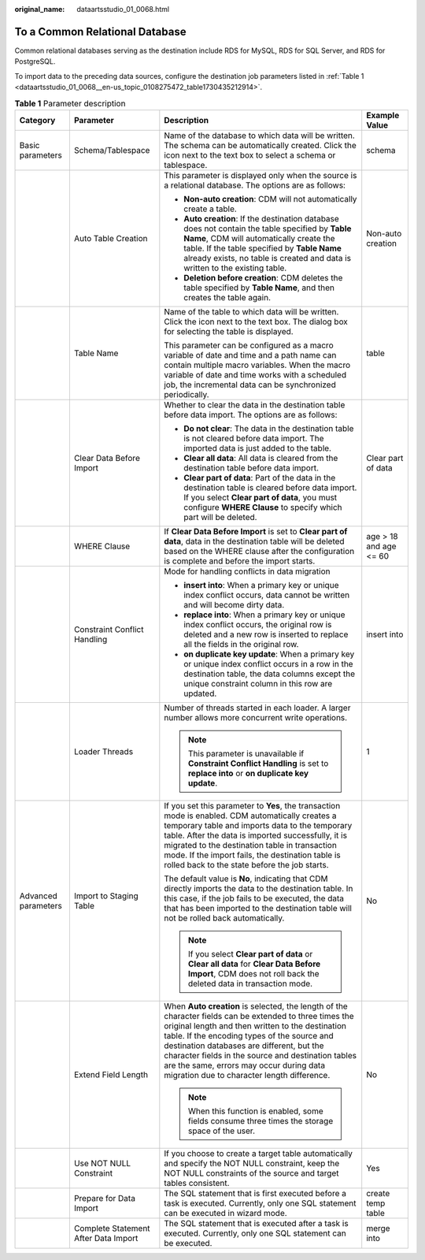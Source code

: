 :original_name: dataartsstudio_01_0068.html

.. _dataartsstudio_01_0068:

To a Common Relational Database
===============================

Common relational databases serving as the destination include RDS for MySQL, RDS for SQL Server, and RDS for PostgreSQL.

To import data to the preceding data sources, configure the destination job parameters listed in :ref:`Table 1 <dataartsstudio_01_0068__en-us_topic_0108275472_table1730435212914>`.

.. _dataartsstudio_01_0068__en-us_topic_0108275472_table1730435212914:

.. table:: **Table 1** Parameter description

   +---------------------+--------------------------------------+----------------------------------------------------------------------------------------------------------------------------------------------------------------------------------------------------------------------------------------------------------------------------------------------------------------------------------------------------------------------------------------------------------+------------------------+
   | Category            | Parameter                            | Description                                                                                                                                                                                                                                                                                                                                                                                              | Example Value          |
   +=====================+======================================+==========================================================================================================================================================================================================================================================================================================================================================================================================+========================+
   | Basic parameters    | Schema/Tablespace                    | Name of the database to which data will be written. The schema can be automatically created. Click the icon next to the text box to select a schema or tablespace.                                                                                                                                                                                                                                       | schema                 |
   +---------------------+--------------------------------------+----------------------------------------------------------------------------------------------------------------------------------------------------------------------------------------------------------------------------------------------------------------------------------------------------------------------------------------------------------------------------------------------------------+------------------------+
   |                     | Auto Table Creation                  | This parameter is displayed only when the source is a relational database. The options are as follows:                                                                                                                                                                                                                                                                                                   | Non-auto creation      |
   |                     |                                      |                                                                                                                                                                                                                                                                                                                                                                                                          |                        |
   |                     |                                      | -  **Non-auto creation**: CDM will not automatically create a table.                                                                                                                                                                                                                                                                                                                                     |                        |
   |                     |                                      | -  **Auto creation**: If the destination database does not contain the table specified by **Table Name**, CDM will automatically create the table. If the table specified by **Table Name** already exists, no table is created and data is written to the existing table.                                                                                                                               |                        |
   |                     |                                      | -  **Deletion before creation**: CDM deletes the table specified by **Table Name**, and then creates the table again.                                                                                                                                                                                                                                                                                    |                        |
   +---------------------+--------------------------------------+----------------------------------------------------------------------------------------------------------------------------------------------------------------------------------------------------------------------------------------------------------------------------------------------------------------------------------------------------------------------------------------------------------+------------------------+
   |                     | Table Name                           | Name of the table to which data will be written. Click the icon next to the text box. The dialog box for selecting the table is displayed.                                                                                                                                                                                                                                                               | table                  |
   |                     |                                      |                                                                                                                                                                                                                                                                                                                                                                                                          |                        |
   |                     |                                      | This parameter can be configured as a macro variable of date and time and a path name can contain multiple macro variables. When the macro variable of date and time works with a scheduled job, the incremental data can be synchronized periodically.                                                                                                                                                  |                        |
   +---------------------+--------------------------------------+----------------------------------------------------------------------------------------------------------------------------------------------------------------------------------------------------------------------------------------------------------------------------------------------------------------------------------------------------------------------------------------------------------+------------------------+
   |                     | Clear Data Before Import             | Whether to clear the data in the destination table before data import. The options are as follows:                                                                                                                                                                                                                                                                                                       | Clear part of data     |
   |                     |                                      |                                                                                                                                                                                                                                                                                                                                                                                                          |                        |
   |                     |                                      | -  **Do not clear**: The data in the destination table is not cleared before data import. The imported data is just added to the table.                                                                                                                                                                                                                                                                  |                        |
   |                     |                                      | -  **Clear all data**: All data is cleared from the destination table before data import.                                                                                                                                                                                                                                                                                                                |                        |
   |                     |                                      | -  **Clear part of data**: Part of the data in the destination table is cleared before data import. If you select **Clear part of data**, you must configure **WHERE Clause** to specify which part will be deleted.                                                                                                                                                                                     |                        |
   +---------------------+--------------------------------------+----------------------------------------------------------------------------------------------------------------------------------------------------------------------------------------------------------------------------------------------------------------------------------------------------------------------------------------------------------------------------------------------------------+------------------------+
   |                     | WHERE Clause                         | If **Clear Data Before Import** is set to **Clear part of data**, data in the destination table will be deleted based on the WHERE clause after the configuration is complete and before the import starts.                                                                                                                                                                                              | age > 18 and age <= 60 |
   +---------------------+--------------------------------------+----------------------------------------------------------------------------------------------------------------------------------------------------------------------------------------------------------------------------------------------------------------------------------------------------------------------------------------------------------------------------------------------------------+------------------------+
   |                     | Constraint Conflict Handling         | Mode for handling conflicts in data migration                                                                                                                                                                                                                                                                                                                                                            | insert into            |
   |                     |                                      |                                                                                                                                                                                                                                                                                                                                                                                                          |                        |
   |                     |                                      | -  **insert into**: When a primary key or unique index conflict occurs, data cannot be written and will become dirty data.                                                                                                                                                                                                                                                                               |                        |
   |                     |                                      | -  **replace into**: When a primary key or unique index conflict occurs, the original row is deleted and a new row is inserted to replace all the fields in the original row.                                                                                                                                                                                                                            |                        |
   |                     |                                      | -  **on duplicate key update**: When a primary key or unique index conflict occurs in a row in the destination table, the data columns except the unique constraint column in this row are updated.                                                                                                                                                                                                      |                        |
   +---------------------+--------------------------------------+----------------------------------------------------------------------------------------------------------------------------------------------------------------------------------------------------------------------------------------------------------------------------------------------------------------------------------------------------------------------------------------------------------+------------------------+
   |                     | Loader Threads                       | Number of threads started in each loader. A larger number allows more concurrent write operations.                                                                                                                                                                                                                                                                                                       | 1                      |
   |                     |                                      |                                                                                                                                                                                                                                                                                                                                                                                                          |                        |
   |                     |                                      | .. note::                                                                                                                                                                                                                                                                                                                                                                                                |                        |
   |                     |                                      |                                                                                                                                                                                                                                                                                                                                                                                                          |                        |
   |                     |                                      |    This parameter is unavailable if **Constraint Conflict Handling** is set to **replace into** or **on duplicate key update**.                                                                                                                                                                                                                                                                          |                        |
   +---------------------+--------------------------------------+----------------------------------------------------------------------------------------------------------------------------------------------------------------------------------------------------------------------------------------------------------------------------------------------------------------------------------------------------------------------------------------------------------+------------------------+
   | Advanced parameters | Import to Staging Table              | If you set this parameter to **Yes**, the transaction mode is enabled. CDM automatically creates a temporary table and imports data to the temporary table. After the data is imported successfully, it is migrated to the destination table in transaction mode. If the import fails, the destination table is rolled back to the state before the job starts.                                          | No                     |
   |                     |                                      |                                                                                                                                                                                                                                                                                                                                                                                                          |                        |
   |                     |                                      | The default value is **No**, indicating that CDM directly imports the data to the destination table. In this case, if the job fails to be executed, the data that has been imported to the destination table will not be rolled back automatically.                                                                                                                                                      |                        |
   |                     |                                      |                                                                                                                                                                                                                                                                                                                                                                                                          |                        |
   |                     |                                      | .. note::                                                                                                                                                                                                                                                                                                                                                                                                |                        |
   |                     |                                      |                                                                                                                                                                                                                                                                                                                                                                                                          |                        |
   |                     |                                      |    If you select **Clear part of data** or **Clear all data** for **Clear Data Before Import**, CDM does not roll back the deleted data in transaction mode.                                                                                                                                                                                                                                             |                        |
   +---------------------+--------------------------------------+----------------------------------------------------------------------------------------------------------------------------------------------------------------------------------------------------------------------------------------------------------------------------------------------------------------------------------------------------------------------------------------------------------+------------------------+
   |                     | Extend Field Length                  | When **Auto creation** is selected, the length of the character fields can be extended to three times the original length and then written to the destination table. If the encoding types of the source and destination databases are different, but the character fields in the source and destination tables are the same, errors may occur during data migration due to character length difference. | No                     |
   |                     |                                      |                                                                                                                                                                                                                                                                                                                                                                                                          |                        |
   |                     |                                      | .. note::                                                                                                                                                                                                                                                                                                                                                                                                |                        |
   |                     |                                      |                                                                                                                                                                                                                                                                                                                                                                                                          |                        |
   |                     |                                      |    When this function is enabled, some fields consume three times the storage space of the user.                                                                                                                                                                                                                                                                                                         |                        |
   +---------------------+--------------------------------------+----------------------------------------------------------------------------------------------------------------------------------------------------------------------------------------------------------------------------------------------------------------------------------------------------------------------------------------------------------------------------------------------------------+------------------------+
   |                     | Use NOT NULL Constraint              | If you choose to create a target table automatically and specify the NOT NULL constraint, keep the NOT NULL constraints of the source and target tables consistent.                                                                                                                                                                                                                                      | Yes                    |
   +---------------------+--------------------------------------+----------------------------------------------------------------------------------------------------------------------------------------------------------------------------------------------------------------------------------------------------------------------------------------------------------------------------------------------------------------------------------------------------------+------------------------+
   |                     | Prepare for Data Import              | The SQL statement that is first executed before a task is executed. Currently, only one SQL statement can be executed in wizard mode.                                                                                                                                                                                                                                                                    | create temp table      |
   +---------------------+--------------------------------------+----------------------------------------------------------------------------------------------------------------------------------------------------------------------------------------------------------------------------------------------------------------------------------------------------------------------------------------------------------------------------------------------------------+------------------------+
   |                     | Complete Statement After Data Import | The SQL statement that is executed after a task is executed. Currently, only one SQL statement can be executed.                                                                                                                                                                                                                                                                                          | merge into             |
   +---------------------+--------------------------------------+----------------------------------------------------------------------------------------------------------------------------------------------------------------------------------------------------------------------------------------------------------------------------------------------------------------------------------------------------------------------------------------------------------+------------------------+
